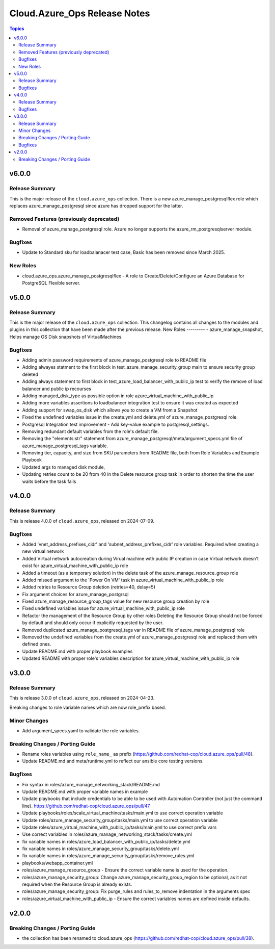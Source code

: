 ==============================
Cloud.Azure\_Ops Release Notes
==============================

.. contents:: Topics

v6.0.0
======

Release Summary
---------------

This is the major release of the ``cloud.azure_ops`` collection.
There is a new azure_manage_postgresqlflex role which replaces azure_manage_postgresql
since azure has dropped support for the latter.

Removed Features (previously deprecated)
----------------------------------------

- Removal of azure_manage_postgresql role.  Azure no longer supports the azure_rm_postgresqlserver module.

Bugfixes
--------

- Update to Standard sku for loadbalanacer test case, Basic has been removed since March 2025.

New Roles
---------

- cloud.azure_ops.azure_manage_postgresqlflex - A role to Create/Delete/Configure an Azure Database for PostgreSQL Flexible server.

v5.0.0
======

Release Summary
---------------

This is the major release of the ``cloud.azure_ops`` collection.
This changelog contains all changes to the modules and plugins in this collection
that have been made after the previous release.
New Roles --------- - azure_manage_snapshot, Helps manage OS Disk snapshots of VirtualMachines.

Bugfixes
--------

- Adding admin password requirements of azure_manage_postgresql role to README file
- Adding alwayes statment to the first block in test_azure_manage_security_group main to ensure security group deleted
- Adding always statement to first block in test_azure_load_balancer_with_public_ip test to verify the remove of load balancer and public ip recourses
- Adding managed_disk_type as possible option in role azure_virtual_machine_with_public_ip
- Adding more variables assertions to loadbalancer integration test to ensure it was created as expected
- Adding support for swap_os_disk which allows you to create a VM from a Snapshot
- Fixed the undefined variables issue in the create.yml and delete.yml of azure_manage_postgresql role.
- Postgresql Integration test improvement - Add key-value example to postgresql_settings.
- Removing redundant default variables from the role's default file.
- Removing the "elements:str" statement from azure_manage_postgresql/meta/argument_specs.yml file of azure_manage_postgresql_tags variable.
- Removing tier, capacity, and size from SKU parameters from README file, both from Role Variables and Example Playbook
- Updated args to managed disk module,
- Updating retries count to be 20 from 40 in the Delete resource group task in order to shorten the time the user waits before the task fails

v4.0.0
======

Release Summary
---------------

This is release 4.0.0 of ``cloud.azure_ops``, released on 2024-07-09.

Bugfixes
--------

- Added 'vnet_address_prefixes_cidr' and 'subnet_address_prefixes_cidr' role variables. Required when creating a new virtual network
- Added Virtual network autocreation during Virual machine with public IP creation in case Virtual network doesn't exist for azure_virtual_machine_with_public_ip role
- Added a timeout (as a temporary solution) in the delete task of the azure_manage_resource_group role
- Added missed argument to the 'Power On VM' task in azure_virtual_machine_with_public_ip role
- Added retries to Resource Group deletion (retries=40, delay=5)
- Fix argument choices for azure_manage_postgrsql
- Fixed azure_manage_resource_group_tags value for new resource group creation by role
- Fixed undefined variables issue for azure_virtual_machine_with_public_ip role
- Refactor the management of the Resource Group by other roles Deleting the Resource Group should not be forced by default and should only occur if explicitly requested by the user.
- Removed duplicated azure_manage_postgresql_tags var in README file of azure_manage_postgresql role
- Removed the undefined variables from the create.yml of azure_manage_postgresql role and replaced them with defined ones.
- Update README.md with proper playbook examples
- Updated README with proper role's variables description for azure_virtual_machine_with_public_ip role

v3.0.0
======

Release Summary
---------------

This is release 3.0.0 of ``cloud.azure_ops``, released on 2024-04-23.

Breaking changes to role variable names which are now role_prefix based.

Minor Changes
-------------

- Add argument_specs.yaml to validate the role variables.

Breaking Changes / Porting Guide
--------------------------------

- Rename roles variables using ``role_name_`` as prefix (https://github.com/redhat-cop/cloud.azure_ops/pull/48).
- Update README.md and meta/runtime.yml to reflect our ansible core testing versions.

Bugfixes
--------

- Fix syntax in roles/azure_manage_networking_stack/README.md
- Update README.md with proper variable names in example
- Update playbooks that include credentials to be able to be used with Automation Controller (not just the command line).  https://github.com/redhat-cop/cloud.azure_ops/pull/47
- Update playbooks/roles/scale_virtual_machine/tasks/main.yml to use correct operation variable
- Update roles/azure_manage_security_group/tasks/main.yml to use correct operation variable
- Update roles/azure_virtual_machine_with_public_ip/tasks/main.yml to use correct prefix vars
- Use correct variables in roles/azure_manage_networking_stack/tasks/create.yml
- fix variable names in roles/azure_load_balancer_with_public_ip/tasks/delete.yml
- fix variable names in roles/azure_manage_security_group/tasks/delete.yml
- fix variable names in roles/azure_manage_security_group/tasks/remove_rules.yml
- playbooks/webapp_container.yml
- roles/azure_manage_resource_group - Ensure the correct variable name is used for the operation.
- roles/azure_manage_security_group: Change azure_manage_security_group_region to be optional, as it not required when the Resource Group is already exists.
- roles/azure_manage_security_group: Fix purge_rules and rules_to_remove indentation in the arguments spec
- roles/azure_virtual_machine_with_public_ip - Ensure the correct variables names are defined inside defaults.

v2.0.0
======

Breaking Changes / Porting Guide
--------------------------------

- the collection has been renamed to cloud.azure_ops (https://github.com/redhat-cop/cloud.azure_ops/pull/38).
